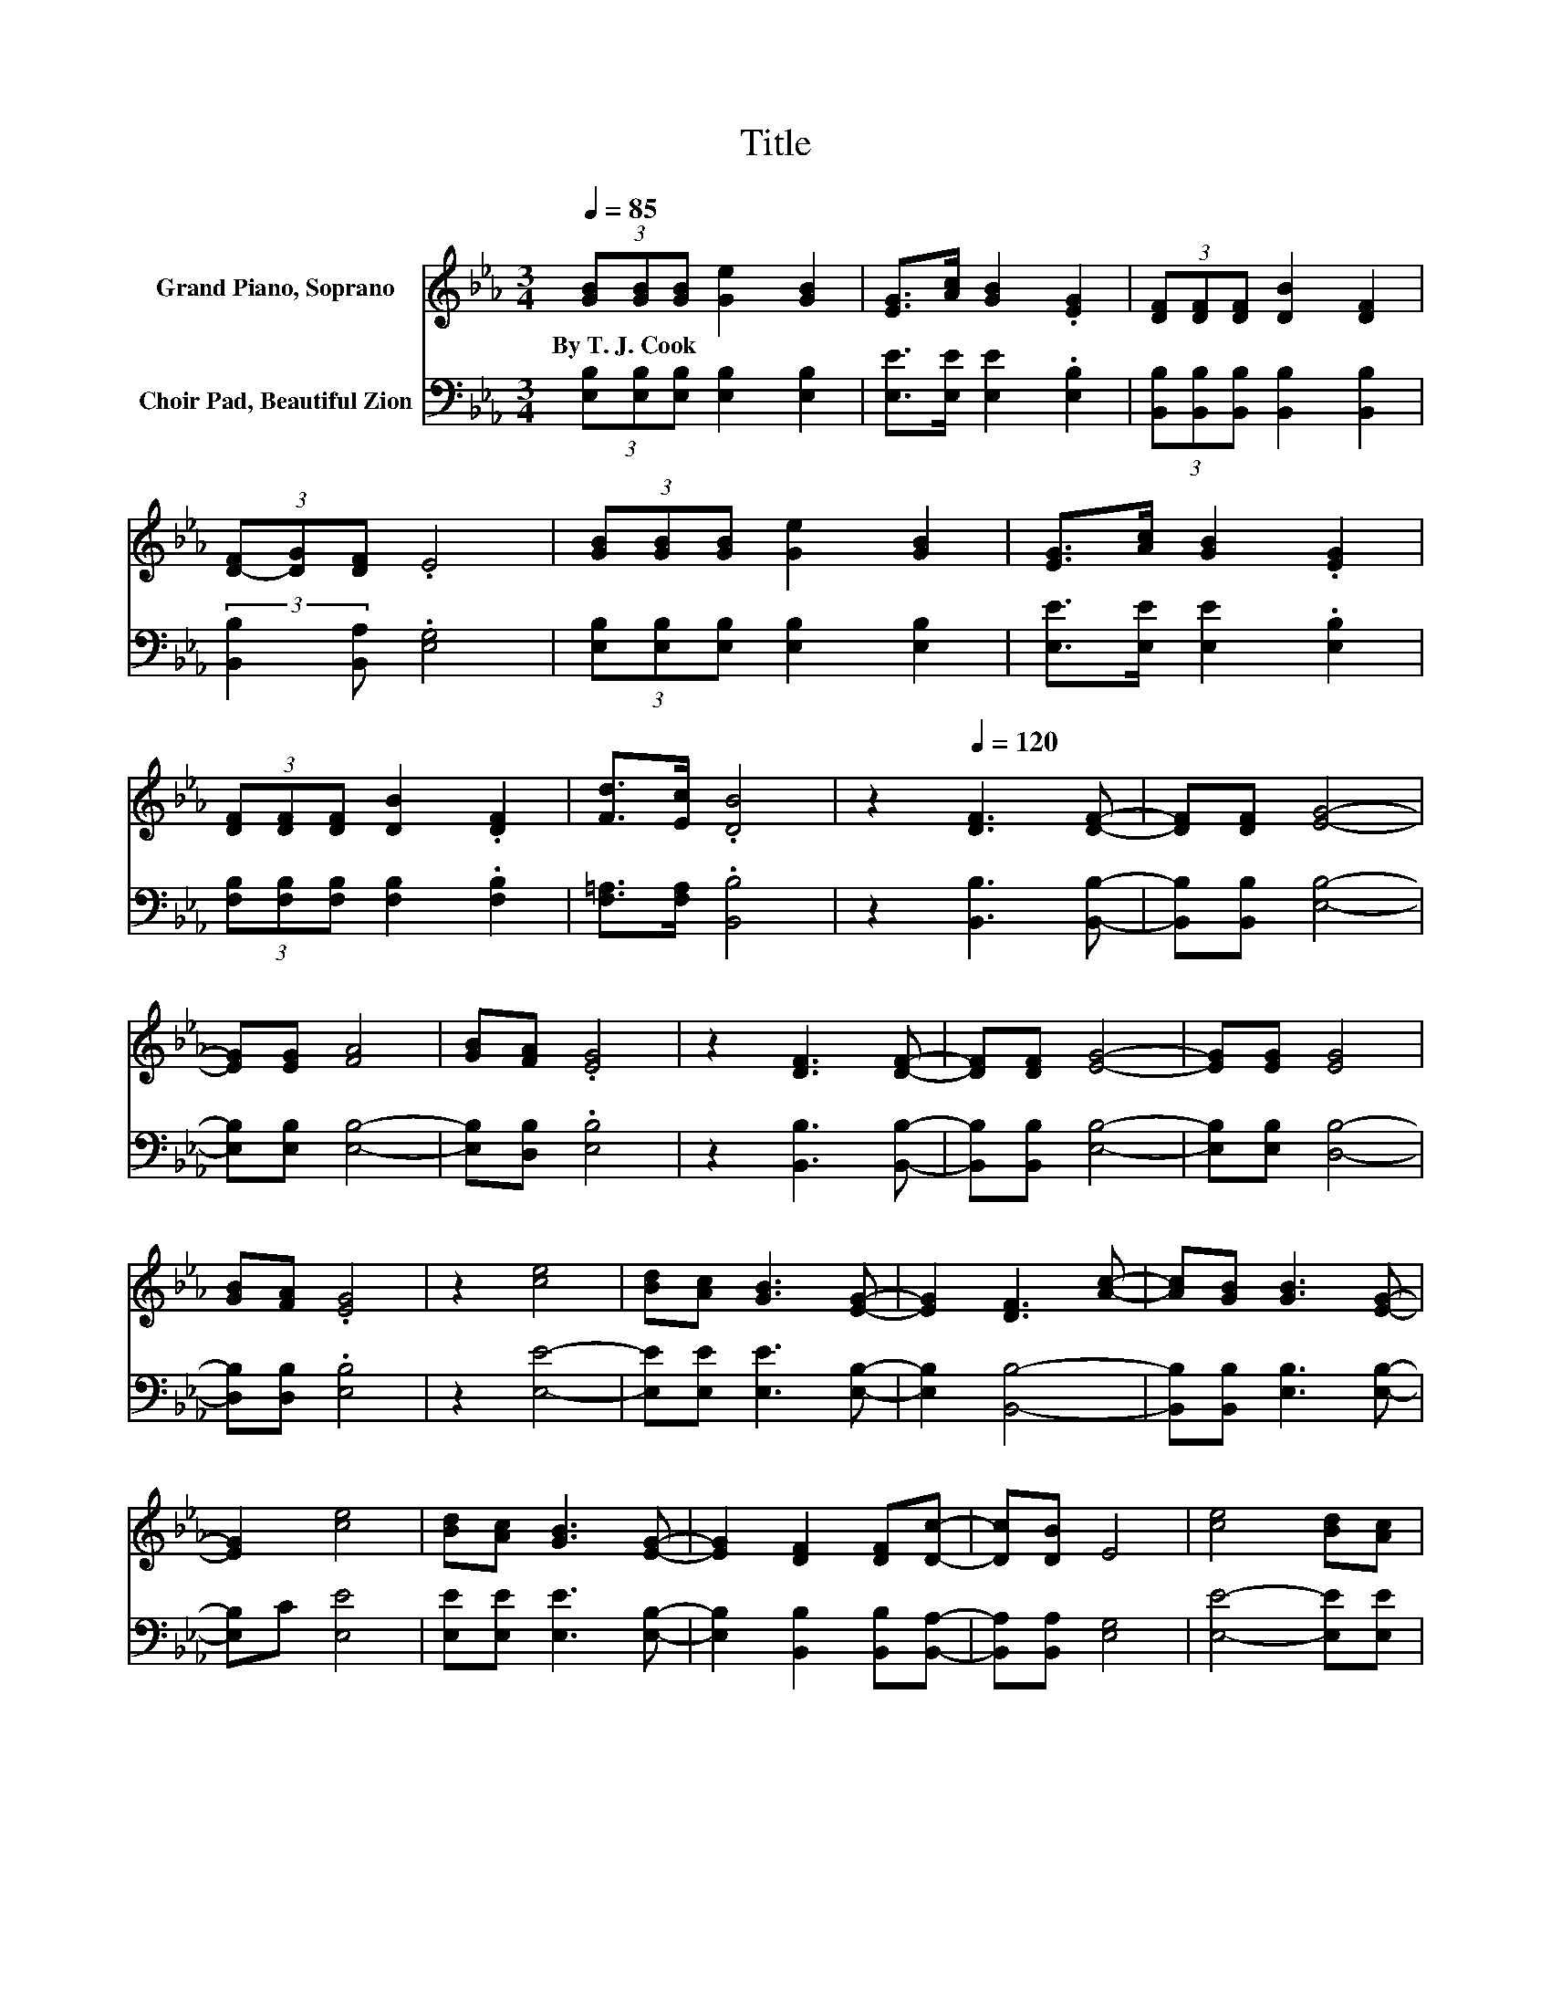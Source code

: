 X:1
T:Title
%%score 1 2
L:1/8
Q:1/4=85
M:3/4
K:Eb
V:1 treble nm="Grand Piano, Soprano"
V:2 bass nm="Choir Pad, Beautiful Zion"
V:1
 (3[GB][GB][GB] [Ge]2 [GB]2 | [EG]>[Ac] [GB]2 .[EG]2 | (3[DF][DF][DF] [DB]2 [DF]2 | %3
w: By~T.~J.~Cook * * * *|||
 (3[D-F][DG][DF] .E4 | (3[GB][GB][GB] [Ge]2 [GB]2 | [EG]>[Ac] [GB]2 .[EG]2 | %6
w: |||
 (3[DF][DF][DF] [DB]2 .[DF]2 | [Fd]>[Ec] .[DB]4 | z2[Q:1/4=120] [DF]3 [DF]- | [DF][DF] [EG]4- | %10
w: ||||
 [EG][EG] [FA]4 | [GB][FA] .[EG]4 | z2 [DF]3 [DF]- | [DF][DF] [EG]4- | [EG][EG] [EG]4 | %15
w: |||||
 [GB][FA] .[EG]4 | z2 [ce]4 | [Bd][Ac] [GB]3 [EG]- | [EG]2 [DF]3 [Ac]- | [Ac][GB] [GB]3 [EG]- | %20
w: |||||
 [EG]2 [ce]4 | [Bd][Ac] [GB]3 [EG]- | [EG]2 [DF]2 [DF][Dc]- | [Dc][DB] E4 | [ce]4 [Bd][Ac] | %25
w: |||||
 [GB]3 [EG]3 | [DF]3 [Ac]2 [GB] | [GB]3 .[EG]3 | [ce]4 [Bd][Ac] | [GB]3 [EG]3 | %30
w: |||||
 [DF]2 [DF] [Dc]2 [DB] | E4 z2 |] %32
w: ||
V:2
 (3[E,B,][E,B,][E,B,] [E,B,]2 [E,B,]2 | [E,E]>[E,E] [E,E]2 .[E,B,]2 | %2
 (3[B,,B,][B,,B,][B,,B,] [B,,B,]2 [B,,B,]2 | (3:2:2[B,,B,]2 [B,,A,] .[E,G,]4 | %4
 (3[E,B,][E,B,][E,B,] [E,B,]2 [E,B,]2 | [E,E]>[E,E] [E,E]2 .[E,B,]2 | %6
 (3[F,B,][F,B,][F,B,] [F,B,]2 .[F,B,]2 | [F,=A,]>[F,A,] .[B,,B,]4 | z2 [B,,B,]3 [B,,B,]- | %9
 [B,,B,][B,,B,] [E,B,]4- | [E,B,][E,B,] [E,B,]4- | [E,B,][D,B,] .[E,B,]4 | z2 [B,,B,]3 [B,,B,]- | %13
 [B,,B,][B,,B,] [E,B,]4- | [E,B,][E,B,] [D,B,]4- | [D,B,][D,B,] .[E,B,]4 | z2 [E,E]4- | %17
 [E,E][E,E] [E,E]3 [E,B,]- | [E,B,]2 [B,,B,]4- | [B,,B,][B,,B,] [E,B,]3 [E,B,]- | [E,B,]C [E,E]4 | %21
 [E,E][E,E] [E,E]3 [E,B,]- | [E,B,]2 [B,,B,]2 [B,,B,][B,,A,]- | [B,,A,][B,,A,] [E,G,]4 | %24
 [E,E]4- [E,E][E,E] | [E,E]3 [E,B,]3 | [B,,B,]4- [B,,B,][B,,B,] | [E,B,]3 [E,B,]2 C | %28
 [E,E]4 [E,E][E,E] | [E,E]3 [E,B,]3 | [B,,B,]2 [B,,B,] [B,,A,]2 [B,,A,] | [E,G,]4 z2 |] %32

